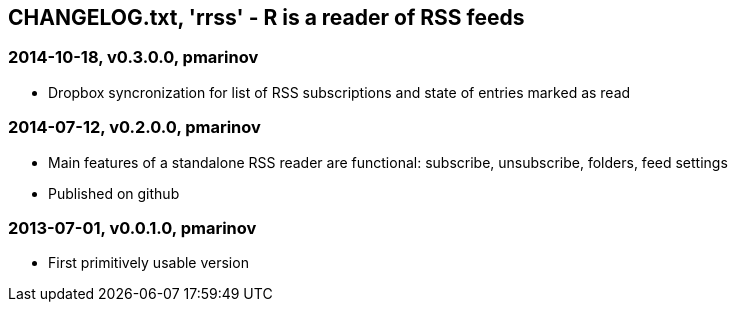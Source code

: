 CHANGELOG.txt, 'rrss' - R is a reader of RSS feeds
--------------------------------------------------


=== 2014-10-18, v0.3.0.0, pmarinov

* Dropbox syncronization for list of RSS subscriptions and
  state of entries marked as read

=== 2014-07-12, v0.2.0.0, pmarinov

* Main features of a standalone RSS reader are functional: subscribe,
  unsubscribe, folders, feed settings
* Published on github

=== 2013-07-01, v0.0.1.0, pmarinov

* First primitively usable version
